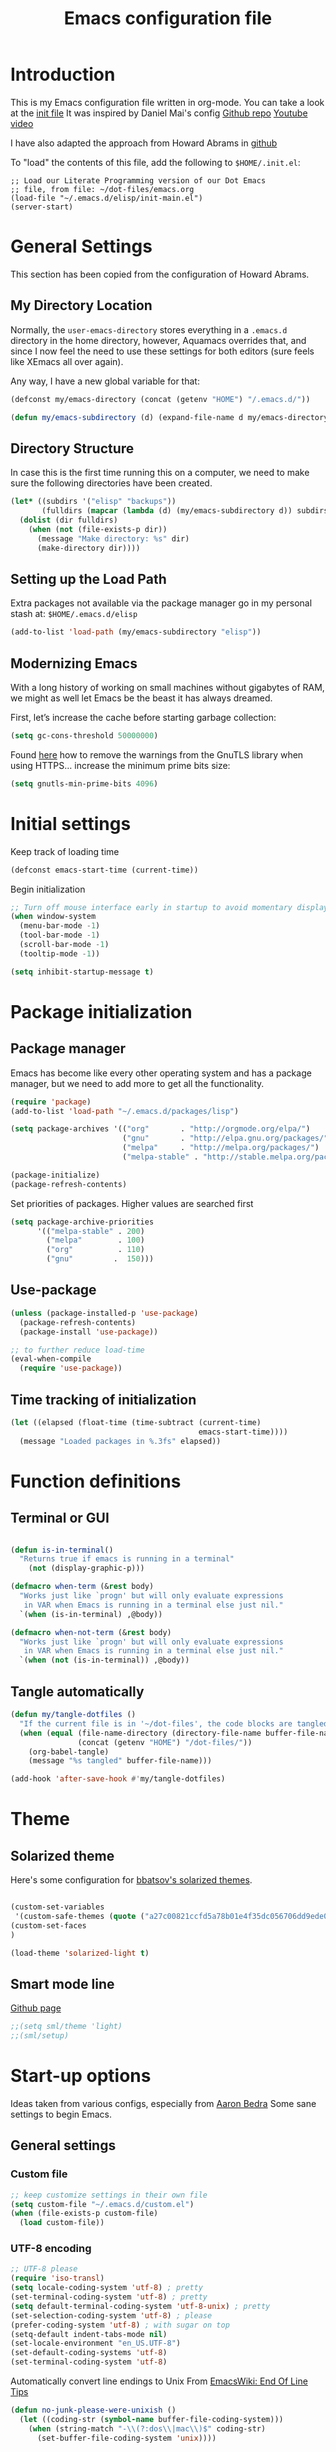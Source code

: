 #+TITLE: Emacs configuration file
#+AUTHOR: Carlos Perez
#+EMAIL: carlosperezmolano@gmail.com

#+DESCRIPTION: A literate programming version of my Emacs Initialization script, loaded by the .emacs file.
#+PROPERTY:    header-args:emacs-lisp  :tangle ~/.emacs.d/elisp/init-main.el
#+PROPERTY:    header-args:shell  :tangle no
#+PROPERTY:    header-args        :results silent   :eval no-export   :comments org
#+OPTIONS:     num:nil toc:nil todo:nil tasks:nil tags:nil
#+OPTIONS:     skip:nil author:nil email:nil creator:nil timestamp:nil

* Introduction
This is my Emacs configuration file written in org-mode. You can take a look at
the [[file:./init.el][init file]]
It was inspired by Daniel Mai's config
[[https://github.com/danielmai/.emacs.d][Github repo]]
[[https://www.youtube.com/watch?v=gRb3bq0NiXY&feature=iv&src_vid=VIuOwIBL-ZU&annotation_id=annotation_1954847607][Youtube video]]

I have also adapted the approach from Howard Abrams in [[https://github.com/howardabrams/dot-files/blob/master/emacs.org][github]]

To "load" the contents of this file, add the following to =$HOME/.init.el=:

#+BEGIN_SRC elisp :tangle no
;; Load our Literate Programming version of our Dot Emacs
;; file, from file: ~/dot-files/emacs.org
(load-file "~/.emacs.d/elisp/init-main.el")
(server-start)
#+END_SRC

* General Settings
This section has been copied from the configuration of Howard Abrams.
** My Directory Location

Normally, the =user-emacs-directory= stores everything in a
=.emacs.d= directory in the home directory, however, Aquamacs
overrides that, and since I now feel the need to use these settings
for both editors (sure feels like XEmacs all over again).

Any way, I have a new global variable for that:

#+BEGIN_SRC emacs-lisp
(defconst my/emacs-directory (concat (getenv "HOME") "/.emacs.d/"))

(defun my/emacs-subdirectory (d) (expand-file-name d my/emacs-directory))
#+END_SRC

** Directory Structure

In case this is the first time running this on a computer, we need
to make sure the following directories have been created.

#+BEGIN_SRC emacs-lisp
(let* ((subdirs '("elisp" "backups"))
       (fulldirs (mapcar (lambda (d) (my/emacs-subdirectory d)) subdirs)))
  (dolist (dir fulldirs)
    (when (not (file-exists-p dir))
      (message "Make directory: %s" dir)
      (make-directory dir))))
#+END_SRC

** Setting up the Load Path

Extra packages not available via the package manager go in my personal stash
at: =$HOME/.emacs.d/elisp=

#+BEGIN_SRC emacs-lisp
(add-to-list 'load-path (my/emacs-subdirectory "elisp"))
#+END_SRC

** Modernizing Emacs

With a long history of working on small machines without gigabytes
of RAM, we might as well let Emacs be the beast it has always
dreamed.

   First, let’s increase the cache before starting garbage collection:
#+BEGIN_SRC emacs-lisp
(setq gc-cons-threshold 50000000)
#+END_SRC

Found [[https://github.com/wasamasa/dotemacs/blob/master/init.org#init][here]] how to remove the warnings from the GnuTLS library when
using HTTPS... increase the minimum prime bits size:
#+BEGIN_SRC emacs-lisp
(setq gnutls-min-prime-bits 4096)
#+END_SRC

* Initial settings
Keep track of loading time
#+BEGIN_SRC emacs-lisp
(defconst emacs-start-time (current-time))
#+END_SRC

Begin initialization
#+BEGIN_SRC emacs-lisp
;; Turn off mouse interface early in startup to avoid momentary display
(when window-system
  (menu-bar-mode -1)
  (tool-bar-mode -1)
  (scroll-bar-mode -1)
  (tooltip-mode -1))

(setq inhibit-startup-message t)
#+END_SRC

* Package initialization
** Package manager
Emacs has become like every other operating system and has a package manager,
but we need to add more to get all the functionality.
#+BEGIN_SRC emacs-lisp
(require 'package)
(add-to-list 'load-path "~/.emacs.d/packages/lisp")

(setq package-archives '(("org"       . "http://orgmode.org/elpa/")
                         ("gnu"       . "http://elpa.gnu.org/packages/")
                         ("melpa"     . "http://melpa.org/packages/")
                         ("melpa-stable" . "http://stable.melpa.org/packages/")))
 
(package-initialize)
(package-refresh-contents)
#+END_SRC

Set priorities of packages. Higher values are searched first
#+BEGIN_SRC emacs-lisp
(setq package-archive-priorities
      '(("melpa-stable" . 200)
        ("melpa"        . 100)
        ("org"          . 110)
        ("gnu"         .  150)))
#+END_SRC

** Use-package

#+BEGIN_SRC emacs-lisp
(unless (package-installed-p 'use-package)
  (package-refresh-contents)
  (package-install 'use-package))

;; to further reduce load-time
(eval-when-compile
  (require 'use-package))
#+END_SRC

** Time tracking of initialization

#+BEGIN_SRC emacs-lisp
(let ((elapsed (float-time (time-subtract (current-time)
                                          emacs-start-time))))
  (message "Loaded packages in %.3fs" elapsed))
#+END_SRC

* Function definitions
** Terminal or GUI

#+BEGIN_SRC emacs-lisp

(defun is-in-terminal()
  "Returns true if emacs is running in a terminal"
    (not (display-graphic-p)))

(defmacro when-term (&rest body)
  "Works just like `progn' but will only evaluate expressions
   in VAR when Emacs is running in a terminal else just nil."
  `(when (is-in-terminal) ,@body))

(defmacro when-not-term (&rest body)
  "Works just like `progn' but will only evaluate expressions
   in VAR when Emacs is running in a terminal else just nil."
  `(when (not (is-in-terminal)) ,@body))
#+END_SRC

** Tangle automatically 

#+BEGIN_SRC emacs-lisp
(defun my/tangle-dotfiles ()
  "If the current file is in '~/dot-files', the code blocks are tangled"
  (when (equal (file-name-directory (directory-file-name buffer-file-name))
               (concat (getenv "HOME") "/dot-files/"))
    (org-babel-tangle)
    (message "%s tangled" buffer-file-name)))

(add-hook 'after-save-hook #'my/tangle-dotfiles)
#+END_SRC

* Theme
** Solarized theme
Here's some configuration for [[https://github.com/bbatsov/solarized-emacs/][bbatsov's solarized themes]].

#+begin_src emacs-lisp

(custom-set-variables
 '(custom-safe-themes (quote ("a27c00821ccfd5a78b01e4f35dc056706dd9ede09a8b90c6955ae6a390eb1c1e" default))))
(custom-set-faces
)

(load-theme 'solarized-light t)
#+end_src

** Smart mode line 
   [[https://github.com/Malabarba/smart-mode-line][Github page]]
#+begin_src emacs-lisp              
;;(setq sml/theme 'light)
;;(sml/setup)
#+end_src

* Start-up options
Ideas taken from various configs, especially from [[http://aaronbedra.com/emacs.d/][Aaron Bedra]]
Some sane settings to begin Emacs.
** General settings
*** Custom file

#+BEGIN_SRC emacs-lisp
;; keep customize settings in their own file
(setq custom-file "~/.emacs.d/custom.el")
(when (file-exists-p custom-file)
  (load custom-file))
#+END_SRC

*** UTF-8 encoding

#+BEGIN_SRC emacs-lisp
;; UTF-8 please
(require 'iso-transl)
(setq locale-coding-system 'utf-8) ; pretty
(set-terminal-coding-system 'utf-8) ; pretty
(setq default-terminal-coding-system 'utf-8-unix) ; pretty
(set-selection-coding-system 'utf-8) ; please
(prefer-coding-system 'utf-8) ; with sugar on top
(setq-default indent-tabs-mode nil)
(set-locale-environment "en_US.UTF-8")
(set-default-coding-systems 'utf-8)
(set-terminal-coding-system 'utf-8)

#+END_SRC

Automatically convert line endings to Unix
From [[https://www.emacswiki.org/emacs/EndOfLineTips][EmacsWiki: End Of Line Tips]]

#+BEGIN_SRC emacs-lisp :results silent
(defun no-junk-please-were-unixish ()
  (let ((coding-str (symbol-name buffer-file-coding-system)))
    (when (string-match "-\\(?:dos\\|mac\\)$" coding-str)
      (set-buffer-file-coding-system 'unix))))
 
(add-hook 'find-file-hooks 'no-junk-please-were-unixish)
#+END_SRC

*** Yes and no option
#+BEGIN_SRC emacs-lisp
;; Answering just 'y' or 'n' will do
(defalias 'yes-or-no-p 'y-or-n-p)
#+END_SRC

*** Line wrapping
#+BEGIN_SRC emacs-lisp
(add-hook 'text-mode-hook 'auto-fill-mode)
(add-hook 'prog-mode-hook 'auto-fill-mode)

;; set column width to 79 and visual line mode
(setq-default fill-column 79)
(global-visual-line-mode 1)

#+END_SRC

*** Package-initialize
The idea was to use python from Anaconda distribution in emacs GUI.
Taken from [[https://samrelton.wordpress.com/2013/09/26/emacs-and-anaconda-python/][Sam Relton's blog]]
#+BEGIN_SRC emacs-lisp
;; (defun set-exec-path-from-shell-PATH ()
;;   (interactive)
;;   (let ((path-from-shell (replace-regexp-in-string "^.*\n.*shell\n" "" (shell-command-to-string "$SHELL --login -i -c 'echo $PATH'"))))
;;     (setenv "PATH" path-from-shell)
;;     (setq exec-path (split-string path-from-shell path-separator))))

(when-not-term
 (set-exec-path-from-shell-PATH)
 )

#+END_SRC

*** Backups
This is one of the things people usually want to change right away.
By default, Emacs saves backup files in the current directory. These
are the files ending in ~ that are cluttering up your directory
lists. The following code stashes them all in ~/.emacs.d/backups,
where I can find them with C-x C-f (find-file) if I really need to.

#+BEGIN_SRC emacs-lisp
(setq backup-directory-alist '(("." . "~/.emacs.d/backups")))
#+END_SRC

*** Open-with
Check this links:
[[http://emacs.stackexchange.com/questions/3180/org-mode-cant-display-inline-images-when-openwith-mode-is-turned-on?rq=1][link1]]
[[http://emacs.stackexchange.com/questions/5855/openwith-doesnt-work-in-dired][link2]]
#+BEGIN_SRC emacs-lisp
;;(when-not-term
;;(openwith-mode -1)
;;)
#+END_SRC

*** Dired

Taken from this stack exchange [[http://emacs.stackexchange.com/questions/5603/how-to-quickly-copy-move-file-in-emacs-dired][link]] dired-dwim-target is a variable defined in
`dired.el'. Its value is nil

Documentation: If non-nil, Dired tries to guess a default target
directory. This means: if there is a Dired buffer displayed in the next window,
use its current directory, instead of this Dired buffer's current directory.

The target is used in the prompt for file copy, rename etc.

#+BEGIN_SRC emacs-lisp
(setq dired-dwim-target t)
#+END_SRC

*** Other
#+begin_src emacs-lisp :results silent

;; (define-key global-map (kbd "RET") 'newline-and-indent)

;; turn on automatic bracket insertion by pairs. New in emacs 24
(electric-pair-mode 1)

;; delete the region when typing, just like as we expect nowadays.
(delete-selection-mode t)

(show-paren-mode t)

(size-indication-mode 1)
(column-number-mode t)

;; http://emacsredux.com/blog/2013/03/29/automatic-electric-indentation/
;;(electric-indent-mode +1)


;; pdf-tools
;;(pdf-tools-install)

;; Set default font
;; (when-not-term
;; (set-face-attribute 'default nil
;;                     :family "Monaco"
;;                     :height 120
;;                     :weight 'normal
;;                     :width 'normal)
;; )

#+end_src

* EMMS
Need to look into this in the future
Load EMMS into emacs
#+BEGIN_SRC emacs-lisp
;;(require 'emms-setup)
;;(emms-all)
;;(emms-default-players)
#+END_SRC

Set music folder
#+BEGIN_SRC emacs-lisp :results silent
;;(setq emms-source-file-default-directory "~/Music/")
#+END_SRC

* Helm
Helm is incremental completion and selection narrowing framework for Emacs. It
will help steer you in the right direction when you're looking for stuff in
Emacs (like buffers, files, etc).
[[http://tuhdo.github.io/helm-intro.html][tutorial]]

#+BEGIN_SRC emacs-lisp :results silent
;; (use-package helm
;;   :ensure t
;;   :diminish helm-mode
;;   :init (progn
;;           (require 'helm-config)
;;           (use-package helm-projectile
;;             :ensure t
;;             :commands helm-projectile
;;             :bind ("C-c p h" . helm-projectile))
;;           (use-package helm-ag :defer 10  :ensure t)
;;           (setq helm-locate-command "mdfind -interpret -name %s %s"
;;                 helm-ff-newfile-prompt-p nil
;;                 helm-M-x-fuzzy-match t)
;;           (helm-mode)
;;           (use-package helm-swoop
;;             :ensure t
;;             :bind ("H-w" . helm-swoop)))
;;   :bind (("C-c h" . helm-command-prefix)
;;          ("C-`" . helm-resume)
;;          ("C-x C-f" . helm-find-files)))
#+END_SRC

* Ivy 

Great explanation from [[https://sam217pa.github.io/2016/09/13/from-helm-to-ivy/][here]]

#+BEGIN_SRC emacs-lisp
(use-package ivy :ensure t
  :diminish (ivy-mode . "")
  :bind
  (:map ivy-mode-map
   ("C-'" . ivy-avy))
  :config
  (ivy-mode 1)
  ;; add ‘recentf-mode’ and bookmarks to ‘ivy-switch-buffer’.
  (setq ivy-use-virtual-buffers t)
  ;; number of result lines to display
  (setq ivy-height 10)
  ;; does not count candidates
  (setq ivy-count-format "")
  ;; no regexp by default
  (setq ivy-initial-inputs-alist nil)
  ;; configure regexp engine.
  (setq ivy-re-builders-alist
	;; allow input not in order
        '((t   . ivy--regex-ignore-order))))
#+END_SRC

* Swiper

Taken from C'est la Z [[http://cestlaz.github.io/posts/using-emacs-6-swiper/][link]]

#+BEGIN_SRC emacs-lisp
;; it looks like counsel is a requirement for swiper
(use-package counsel
  :ensure t
  )

(use-package swiper
  :ensure try
  :config
  (progn
    (ivy-mode 1)
    (setq ivy-use-virtual-buffers t)
    (global-set-key "\C-s" 'swiper)
    (global-set-key (kbd "C-c C-r") 'ivy-resume)
    (global-set-key (kbd "<f6>") 'ivy-resume)
    (global-set-key (kbd "M-x") 'counsel-M-x)
    (global-set-key (kbd "C-x C-f") 'counsel-find-file)
    (global-set-key (kbd "<f1> f") 'counsel-describe-function)
    (global-set-key (kbd "<f1> v") 'counsel-describe-variable)
    (global-set-key (kbd "<f1> l") 'counsel-load-library)
    (global-set-key (kbd "<f2> i") 'counsel-info-lookup-symbol)
    (global-set-key (kbd "<f2> u") 'counsel-unicode-char)
    (global-set-key (kbd "C-c g") 'counsel-git)
    (global-set-key (kbd "C-c j") 'counsel-git-grep)
    (global-set-key (kbd "C-c k") 'counsel-ag)
    (global-set-key (kbd "C-x l") 'counsel-locate)
    (global-set-key (kbd "C-S-o") 'counsel-rhythmbox)
    (define-key read-expression-map (kbd "C-r") 'counsel-expression-history)
    ))
#+END_SRC

* Company
Company is a text completion framework for Emacs. The name stands for "complete
anything". It uses pluggable back-ends and front-ends to retrieve and display
completion candidates.
[[http://company-mode.github.io/][official page]]

#+BEGIN_SRC emacs-lisp
(use-package company
  :ensure t
  :config (add-hook 'after-init-hook 'global-company-mode)
  (add-to-list 'company-backends 'company-ob-ipython))
#+END_SRC

#+RESULTS:
: t

* Auctex
 #+BEGIN_SRC emacs-lisp

(use-package tex
:ensure auctex)

;;View LaTex compiled pdf in emacs
(setq TeX-view-program-list '(("Emacs" "emacsclient %o")))
(setq TeX-view-program-selection '((output-pdf "Emacs")))

;;correlate SyncTeX
(server-start)
(add-hook 'LaTeX-mode-hook 'TeX-PDF-mode)
(add-hook 'LaTeX-mode-hook 'TeX-source-correlate-mode)
(setq TeX-source-correlate-method 'synctex)
(setq TeX-source-correlate-start-server t)

;;latexMk
(require 'auctex-latexmk)
(auctex-latexmk-setup) 

;;CDLaTeX
(add-hook 'LaTeX-mode-hook 'turn-on-cdlatex) ;with AUCTeX LaTeX mode


;;reftex
;; Turn on RefTeX in AUCTeX
(add-hook 'LaTeX-mode-hook 'turn-on-reftex)
;; Activate nice interface between RefTeX and AUCTeX
(setq reftex-plug-into-AUCTeX t)
 #+END_SRC

* Pdf Tools
#+BEGIN_SRC emacs-lisp :results silent

  (use-package pdf-tools
    :ensure t
    :pin manual ;; manually update
    :config
    ;; initialise
    (pdf-tools-install)
    ;; open pdfs scaled to fit page
    (setq-default pdf-view-display-size 'fit-page)
     ;; use normal isearch
    (define-key pdf-view-mode-map (kbd "C-s") 'isearch-forward)
    ;; more fine-grained zooming
    (setq pdf-view-resize-factor 1.1)

    ;; keyboard shortcuts
    (define-key pdf-view-mode-map (kbd "h") 'pdf-annot-add-highlight-markup-annotation)
    (define-key pdf-view-mode-map (kbd "t") 'pdf-annot-add-text-annotation)
    (define-key pdf-view-mode-map (kbd "D") 'pdf-annot-delete))


  (use-package org-pdfview
    :ensure t)

#+END_SRC

** Interleave

#+BEGIN_SRC emacs-lisp :results silent
(use-package interleave
  :ensure t
  :config
  )

#+END_SRC

* Org mode
Org-mode, as it says on the [[http://orgmode.org/][official web page]] is for keeping notes, maintaining
ToDo lists, doing project planning, and authoring with a fast and effective
plain-text system. You can find a quick tutorial [[http://orgmode.org/worg/org-tutorials/org4beginners.html][here]].

There is an extensive config file from [[http://doc.norang.ca/org-mode.html][Bernt Hansen]] that I hope to continue
implementing.

#+BEGIN_SRC emacs-lisp
(require 'init-org-mode)
#+END_SRC
 
** Basic configuration
*** General
#+BEGIN_SRC emacs-lisp :results silent

;; prevent demoting heading also shifting text inside sections
(setq org-adapt-indentation nil)

;; Enable org export to odt (OpenDocument Text)
;; It is disabled by default in org 8.x
(require 'ox-odt nil t)
(require 'ox-beamer nil t)

;; electric pair
(add-hook 'org-mode-hook
          (lambda () 
            (modify-syntax-entry ?~ "$~" org-mode-syntax-table)
            ))
;; utf-8
(modify-coding-system-alist 'file "" 'utf-8-unix)

#+END_SRC

Adapt for org mode 9.0. 
[[https://lists.gnu.org/archive/html/emacs-orgmode/2016-11/msg00176.html]]

#+BEGIN_SRC emacs-lisp :results silent

;;pdftools
;;(add-to-list 'org-file-apps '("\\.pdf\\'" . org-pdfview-open))
;;(add-to-list 'org-file-apps '("\\.pdf::\\([[:digit:]]+\\)\\'" . org-pdfview-open))

(add-to-list 'org-file-apps 
             '("\\.pdf\\'" . (lambda (file link) (org-pdfview-open link))))

#+END_SRC

Other general config
#+BEGIN_SRC emacs-lisp
;; set maximum indentation for description lists
(setq org-list-description-max-indent 5)

;; prevent demoting heading also shifting text inside sections
(setq org-adapt-indentation nil)

#+END_SRC

*** Inline images

#+BEGIN_SRC emacs-lisp
(when-term
(setq org-startup-with-inline-images t)
)

;;(setq org-image-actual-width t)
(setq org-image-actual-width 400)

#+END_SRC

*** Live refresh of inline images
Taken from this Stack Exchange [[http://emacs.stackexchange.com/questions/3302/live-refresh-of-inline-images-with-org-display-inline-images][post]] 
#+BEGIN_SRC emacs-lisp

(defun shk-fix-inline-images ()
  (when org-inline-image-overlays
    (org-redisplay-inline-images)))

(eval-after-load 'org
  (add-hook 'org-babel-after-execute-hook 'shk-fix-inline-images))

#+END_SRC

*** Latex
#+BEGIN_SRC emacs-lisp
;;(setq org-format-latex-options (plist-put org-format-latex-options :scale 1.5))

;;CDLaTeX
(add-hook 'org-mode-hook 'turn-on-org-cdlatex)

;; use LaTeXMK
;;(setq org-latex-pdf-process (list "latexmk"))

;; MathML
;;(setq org-latex-to-mathml-convert-command
;;      "latexmlmath \"%i\" --presentationmathml=%o")
#+END_SRC

Turn on some packages by default

#+BEGIN_SRC emacs-lisp :results silent
(add-to-list 'org-latex-packages-alist '("margin=3cm" "geometry"))
(add-to-list 'org-latex-packages-alist '("" "siunitx"))
(add-to-list 'org-latex-packages-alist '("" "amsmath"))
(add-to-list 'org-latex-packages-alist '("" "amssymb"))
(add-to-list 'org-latex-packages-alist '("" "tikz" t))

#+END_SRC

Add support for ~minted~ package to have a pretty \LaTeX output for source code
blocks

#+BEGIN_SRC emacs-lisp :results silent
;;Minted
(setq org-latex-listings 'minted
      org-latex-packages-alist '(("" "minted"))
      org-latex-pdf-process
      '("pdflatex -shell-escape -interaction nonstopmode -synctex=1 -output-directory %o %f"
        "pdflatex -shell-escape -interaction nonstopmode -synctex=1 -output-directory %o %f"))

(add-to-list 'org-latex-packages-alist
             '("" "tikz" t))

(eval-after-load "preview"
  '(add-to-list 'preview-default-preamble "\\PreviewEnvironment{tikzpicture}" t))

(setq org-latex-create-formula-image-program 'imagemagick)

(require 'ox-latex)
(add-to-list 'org-latex-packages-alist '("cache=false" "minted" nil))
(add-to-list 'org-latex-minted-langs '(ipython "python"))

#+END_SRC

Org Latex highlight

#+BEGIN_SRC emacs-lisp :results silent
(setq org-highlight-latex-and-related '(latex))
#+END_SRC

Add moderncv class
https://tex.stackexchange.com/questions/386620/export-into-pdf-a-moderncv-org-mode-file-mactex

#+BEGIN_SRC emacs-lisp :results silent
(with-eval-after-load 'ox-latex
  (add-to-list 'org-latex-classes
               '("moderncv"
                 "\\documentclass{moderncv}"
                 ("\\section{%s}" . "\\section*{%s}")
                 ("\\subsection{%s}" . "\\subsection*{%s}"))))

;; (setq org-latex-default-packages-alist
;;       (-remove-item
;;        '("" "hyperref" nil)
;;        org-latex-default-packages-alist))
#+END_SRC

*** Timer
#+BEGIN_SRC emacs-lisp :results silent
;;(setq org-clock-sound nil) ;; no sound
(setq org-clock-sound t) ;; Standard Emacs beep

#+END_SRC

*** Org-cliplink
A simple command that takes a URL from the clipboard and inserts an org-mode
link with a title of a page found by the URL into the current buffer.
[[https://github.com/rexim/org-cliplink][GitHub - rexim/org-cliplink: Insert org-mode links from clipboard]]

#+BEGIN_SRC emacs-lisp :results silent
(use-package org-cliplink
  :ensure try
  :config
  (global-set-key (kbd "C-x p i") 'org-cliplink)
  )
#+END_SRC

*** Org download
Drag and drop images to Emacs org-mode
[[https://github.com/abo-abo/org-download][GitHub - abo-abo/org-download: Drag and drop images to Emacs org-mode]]

#+BEGIN_SRC emacs-lisp
(use-package org-download
  :ensure t)
#+END_SRC

** Org-reveal

#+BEGIN_SRC emacs-lisp :results silent

(use-package ox-reveal
  :ensure ox-reveal
  :config
  (setq org-reveal-mathjax t)
  (setq org-reveal-root ""))

#+END_SRC

** Org Babel
*** General configuration

(require 'ob-ipython)

You can add more languages with (language . t)
#+begin_src emacs-lisp :results silent
(org-babel-do-load-languages
 'org-babel-load-languages
 '((python . t)
   (ipython . t)
   (C . t)
   (calc . t)
   (latex . t)
   (emacs-lisp . t)
   (shell . t)
   (R . t)
   (ledger . t)
   (js         . t)
   (perl       . t)
   (clojure    . t)
   (ruby       . t)
   (dot        . t)
   (css        . t)
   (plantuml   . t)
   (ditaa      . t)
   ))

(defun my-org-confirm-babel-evaluate (lang body)
  "Do not confirm evaluation for these languages."
  (not (or (string= lang "C")
           (string= lang "python")
           (string= lang "emacs-lisp")
           (string= lang "latex")
           (string= lang "ipython")
           (string= lang "sh")
           (string= lang "bash")
           (string= lang "R")
           (string= lang "ledger")
           (string= lang "dot")
           (string= lang "plantuml")
           (string= lang "ditaa")
           )))
(setq org-confirm-babel-evaluate 'my-org-confirm-babel-evaluate)

;; use ob-async

(use-package ob-async
  :ensure t
  :config
  ;; (add-to-list 'org-ctrl-c-ctrl-c-hook 'ob-async-org-babel-execute-src-block)
  )
#+end_src

*** Source blocks
#+begin_src emacs-lisp :results silent

;; (setq org-latex-listings t)
;; (add-to-list 'org-latex-packages-alist '("" "listings"))
;; (add-to-list 'org-latex-packages-alist '("" "color"))

;; (require 'htmlize)
(setq org-src-fontify-natively t
      org-src-window-setup 'current-window
      org-src-strip-leading-and-trailing-blank-lines t
      org-src-tab-acts-natively t
      org-src-preserve-indentation t
      org-edit-src-content-indentation 0)

;; Change org latex table scientific notation
(setq org-latex-table-scientific-notation "\\( %s\\times10^{%s} \\)")

#+end_src

*** Languages

**** Ditaa
Add this to fix could not find ditaa.jar
#+BEGIN_SRC emacs-lisp
(setq org-ditaa-jar-path "/usr/bin/ditaa")
#+END_SRC

**** Ob-ipython

#+BEGIN_SRC emacs-lisp
(use-package ob-ipython
  :ensure t
  :init
)

#+END_SRC

** Agenda

#+BEGIN_SRC emacs-lisp :results silent
;; set key for agenda and capture
;; file to save todo items
(setq org-agenda-files '("~/Documents/GTD/work.org"
                         "~/Documents/GTD/personal.org"))

;;finish

#+END_SRC
   
** Links

#+BEGIN_SRC emacs-lisp :results silent
(defun org-custom-link-img-follow (path)
  (org-open-file-with-emacs
   (format "../images/%s" path)))

(defun org-custom-link-img-export (path desc format)
  (cond
   ((eq format 'html)
    (format "<img src=\"/images/%s\" alt=\"%s\"/>" path desc))))

(org-add-link-type "img" 'org-custom-link-img-follow 'org-custom-link-img-export)

#+END_SRC

** Capture

#+BEGIN_SRC emacs-lisp :results silent
(setq org-capture-templates

      '(("p" "Personal templates") ("w" "work templates")

        ("pt" "Todo entry"  entry
         (file+headline "~/Documents/GTD/personal.org" "Capture")
         (file "~/Documents/GTD/tpl-todo.txt")
         :empty-lines 1 :prepend t)

        ("n" "Thought or Note"  entry
          (file+headline "~/Documents/GTD/ideas.org" "Capture")
          "* %?\n\n  %i\n\n  See: %a" :empty-lines 1)

        ("pd" "Daily Plan" plain (file+olp+datetree "~/Documents/GTD/personal-dailyPlan.org")
         (file "~/Documents/GTD/tpl-dailyPlan.txt") :immediate-finish t)

        ("b" "Book"  entry
         (file+headline "~/Documents/GTD/references.org" "Capture")
         (file "~/Documents/GTD/tpl-books.txt")
         :empty-lines 1)

        ("k" "Bookmarks"  entry
         (file+headline "~/Documents/GTD/references.org" "Bookmarks")
         (file "~/Documents/GTD/tpl-bookmarks.txt")
         :empty-lines 1 :prepend t)
        
        ("j" "Journal entry" item (file+olp+datetree
                                     "~/Documents/GTD/journal.org")
         "%^{Activity}")
        
        
        ("wt" "Todo entry"  entry
         (file+headline "~/Documents/GTD/work.org" "Capture")
         (file "~/Documents/GTD/tpl-todo.txt")
         :empty-lines 1)

        ("g" "goal"  entry
         (file+headline "~/Documents/GTD/goals.org" "Capture")
         (file "~/Documents/GTD/tpl-goals.txt")
         :empty-lines 1 :prepend t)

      ))
#+END_SRC

** Refile

Set up the targets:
#+BEGIN_SRC emacs-lisp :results silent
(setq org-refile-targets '(("~/Documents/GTD/personal.org" :maxlevel . 4)
                           ("~/Documents/GTD/work.org" :maxlevel . 4)
                           ;;("~/" :level . 2)
                           ))

#+END_SRC

** Id links

#+BEGIN_SRC emacs-lisp :results silent
(require 'org-id)
(setq org-id-link-to-org-use-id 'create-if-interactive-and-no-custom-id)

#+END_SRC

* Yasnippet

#+BEGIN_SRC emacs-lisp

;; ;;(yas-reload-all)
;; (add-hook 'prog-mode-hook #'yas-minor-mode)
;; (add-hook 'text-mode-hook #'yas-minor-mode)

;; Remove Yasnippet's default tab key binding
;;(define-key yas-minor-mode-map (kbd "<tab>") nil)
;;(define-key yas-minor-mode-map (kbd "TAB") nil)
;; Set Yasnippet's key binding to shift+tab
;;(define-key yas-minor-mode-map (kbd "<backtab>") 'yas-expand)
;; Alternatively use Control-c + tab
;;(define-key yas-minor-mode-map (kbd "\C-c TAB") 'yas-expand)

;; (eval-after-load 'yasnippet
;;   '(progn
;;      (define-key yas-keymap (kbd "TAB") nil)
;;      (define-key yas-keymap (kbd "C-o") 'yas-next-field-or-maybe-expand)
;; ))

(use-package yasnippet
  :ensure t
  :diminish yas-minor-mode
  :init (yas-global-mode)
  )
#+END_SRC

* Flycheck

#+BEGIN_SRC emacs-lisp :results silent
;; flycheck
(use-package flycheck
  :ensure t
  :diminish flycheck-mode
  :init (global-flycheck-mode))

#+END_SRC

* Ledger-mode

#+BEGIN_SRC emacs-lisp :results silent
(use-package ledger-mode
  :ensure t
  :mode "\\.ledger\\'"
  :config
  (define-key ledger-mode-map (kbd "C-c c") 'ledger-mode-clean-buffer)
  (setq ledger-post-amount-alignment-at :decimal
        ledger-post-amount-alignment-column 49
        ledger-clear-whole-transactions t)
  (use-package flycheck-ledger
    :ensure t ))

#+END_SRC

* Prodigy
#+BEGIN_SRC emacs-lisp :results silent
(use-package prodigy
  :ensure t
  :config
  (prodigy-define-service
    :name "nikola"
    :command "nikola"
    :args '("auto")
    :cwd "/home/carlosperez/Documents/gh/blog"
    :tags '(blog nikola)
    :stop-signal 'sigint
    :kill-process-buffer-on-stop: t
    ))

#+END_SRC


#+BEGIN_SRC emacs-lisp
(defun nikola-deploy () ""
       (interactive)
       (venv-with-virtualenv "nikolablog" (shell-command "cd /home/carlosperez/Documents/gh/blog; nikola github_deploy"))
       )

#+END_SRC

* Git
Adding a new section about all git-related stuff

** Magit
Magit is an interface to the version control system Git, implemented as an
Emacs package.

#+BEGIN_SRC emacs-lisp :results silent
(use-package magit
  :ensure t
  :init
  (progn
  (bind-key "C-x g" 'magit-status)
  )
  :config
  (setq vc-handled-backends (delq 'Git vc-handled-backends))
  (global-set-key (kbd "C-x M-g") 'magit-dispatch-popup)
  global-magit-file-mode
)
#+END_SRC

* Programming languages
** Python
Some configurations for elpy mode taken from [[https://github.com/jorgenschaefer/elpy/wiki/Configuration][here]]
Also from [[https://github.com/zamansky/using-emacs/blob/master/myinit.org][CestlaZ]]

Useful to solve conflict between elpy and ob-ipython
[[https://necromuralist.github.io/posts/org-babel-ipython-and-elpy-conflict/][link]]

#+BEGIN_SRC emacs-lisp :results silent

;; (setq py-python-command "python3")
;; (setq python-shell-interpreter "python3")
;; (setq elpy-rpc-backend "jedi")

;; (use-package jedi
;;   :ensure t
;;   :init
;;   (add-hook 'python-mode-hook 'jedi:setup)
;;   (add-hook 'python-mode-hook 'jedi:ac-setup))

(use-package elpy
  :ensure t
  :config 
  (elpy-enable)
  (setq python-shell-interpreter "ipython"
        python-shell-interpreter-args "-i --simple-prompt"))

(use-package virtualenvwrapper
  :ensure t
  :config
  (venv-initialize-interactive-shells)
  (venv-initialize-eshell))


#+END_SRC

*** Ein
The Emacs IPython Notebook

#+BEGIN_SRC emacs-lisp
(use-package ein
  :ensure t
  :commands (ein:notebooklist-open))

#+END_SRC

*** Virtualenv

#+BEGIN_SRC emacs-lisp :results silent
(setenv "WORKON_HOME" "/home/carlosperez/anaconda3/envs")
(pyvenv-mode 1)
#+END_SRC

** Bash
Use company mode with bash
#+BEGIN_SRC emacs-lisp :results silent
(add-hook 'shell-mode-hook #'company-mode)
(define-key shell-mode-map (kbd "TAB") #'company-manual-begin)

#+END_SRC

** CPP

#+BEGIN_SRC emacs-lisp
(use-package irony
  :ensure t
  :config (add-hook 'c++-mode-hook 'irony-mode)
  (add-hook 'c-mode-hook 'irony-mode)
  (add-hook 'objc-mode-hook 'irony-mode)

  (add-hook 'irony-mode-hook 'irony-cdb-autosetup-compile-options))


(use-package company-c-headers
  :ensure t
  :config
  (add-to-list 'company-backends 'company-c-headers)
  (add-to-list 'auto-mode-alist '("\\.h\\'" . c++-mode)))


(require 'company-irony-c-headers)
;; Load with `irony-mode` as a grouped backend
(eval-after-load 'company
  '(add-to-list
    'company-backends '(company-irony-c-headers company-irony)))

(use-package clang-format
  :ensure t
  :config
  (global-set-key (kbd "C-c i") 'clang-format-region)
  (global-set-key (kbd "C-c u") 'clang-format-buffer)

  (setq clang-format-style-option "llvm"))

#+END_SRC

** Geiser

#+BEGIN_SRC emacs-lisp
(use-package geiser
  :ensure t)
#+END_SRC

* Hugo blog
** Basic setup
#+BEGIN_SRC emacs-lisp
(use-package ox-hugo
  :ensure t            ;Auto-install the package from Melpa (optional)
  :after ox
)
#+END_SRC

Last modified function taken from here: 
#+BEGIN_SRC emacs-lisp
(defun my/ox-hugo-add-lastmod ()
  "Add `lastmod' property with the current time."
  (interactive) 
  (org-set-property "EXPORT_HUGO_LASTMOD"
                    (format-time-string "[%Y-%m-%d %a %H:%M]")))
#+END_SRC

** emacs-easy-hugo
#+BEGIN_SRC emacs-lisp
(use-package easy-hugo
  :ensure t
  :init
  (setq easy-hugo-basedir "~/Documents/blog-hugo")
  (setq easy-hugo-postdir "content/post")
  (setq easy-hugo-previewtime "300")
  (setq easy-hugo-url "")
  (setq easy-hugo-preview-url "http://localhost:1313/blog/")
  (setq easy-hugo-sshdomain "")
  (setq easy-hugo-root "")
  (setq easy-hugo-default-ext ".md")
  ;;:bind ("C-c C-e" . easy-hugo)
)

#+END_SRC

** Capture setup

* CV
My CV configuration
#+BEGIN_SRC emacs-lisp :results silent
(use-package ox-moderncv
  :load-path "/home/carlosperez/Documents/CV/org-cv/"
  :init (require 'ox-moderncv))
#+END_SRC

This package allows to have a single org file and different export options.

* Final configuration
Before we finish, we need to check if there is a local file for us to load
and evaluate.  We assume the local file has been tangled and provides the
=init-local= key:

#+BEGIN_SRC elisp
(require 'init-local nil t)
#+END_SRC

After the first load, we can reload this with a require:

   #+BEGIN_SRC elisp
(provide 'init-main)
   #+END_SRC

Before you can build this on a new system, make sure that you put the cursor
over any of these properties, and hit: =C-c C-c=

Finally, show elapsed time

#+BEGIN_SRC emacs-lisp
;; Message how long it took to load everything (minus packages)
(let ((elapsed (float-time (time-subtract (current-time)
                                          emacs-start-time))))
  (message "Loading settings...done (%.3fs)" elapsed))
#+END_SRC

